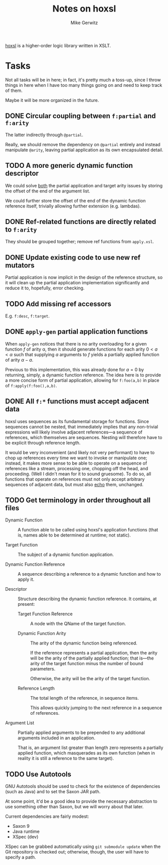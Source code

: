 #+TITLE: Notes on hoxsl
#+AUTHOR: Mike Gerwitz
#+OPTIONS: H:3

[[https://github.com/lovullo/hoxsl][hoxsl]] is a higher-order logic library written in XSLT.

* Tasks
Not all tasks will be in here;  in fact, it's pretty much a toss-up,
since I throw things in here when I have too many things going on and
need to keep track of them.

Maybe it will be more organized in the future.


** DONE Circular coupling between =f:partial= and =f:arity=

The latter indirectly through =@partial=.

Really, we should remove the dependency on =@partial= entirely and instead
manipulate =@arity=, leaving partial application as its own encapsulated
detail.

** TODO A more generic dynamic function descriptor

We could solve _both_ the partial application and target arity issues
by storing the offset of the end of the argument list.

We could further store the offset of the end of the dynamic function
reference itself, trivially allowing further extension (e.g. lambdas).

** DONE Ref-related functions are directly related to =f:arity=

They should be grouped together; remove ref functions from
=apply.xsl=.

** DONE Update existing code to use new ref mutators

Partial application is now implicit in the design of the reference
structure, so it will clean up the partial application implementation
significantly and reduce it to, hopefully, error checking.

** TODO Add missing ref accessors

E.g. =f:desc=, =f:target=.

** DONE =apply-gen= partial application functions

When =apply-gen= notices that there is no arity overloading for a
given function $f$ of arity \alpha, then it should generate functions
for each arity $0 < a < \alpha$ such that supplying $a$ arguments to
$f$ yields a partially applied function of arity $\alpha - a$.

Previous to this implementation, this was already done for $a=0$ by
returning, simply, a dynamic function reference.  The idea here is to
provide a more concise form of partial application, allowing for
=f:foo(a,b)= in place of =f:apply(f:foo(),a,b)=.

** DONE All =f:*= functions must accept adjacent data

hoxsl uses sequences as its fundamental storage for functions.  Since
sequences cannot be nested, that immediately implies that any
non-trivial expressions will likely involve adjacent references---a
sequence of references, which themselves are sequences.  Nesting will
therefore have to be explicit through reference length.

It would be very inconvenient (and likely not very performant) to have
to chop up references every time we want to invoke or manipulate
one; instead, it makes more sense to be able to operate on a sequence
of references like a stream, processing one, chopping off the head,
and proceeding.  (Well I didn't mean for it to sound gruesome).  To do
so, all functions that operate on references must not only accept
arbitrary sequences of adjacent data, but must also _echo_ them,
unchanged.

** TODO Get terminology in order throughout all files

- Dynamic Function ::
  A function able to be called using hoxsl's application functions
  (that is, names able to be determined at runtime; not static).

- Target Function ::
  The subject of a dynamic function application.

- Dynamic Function Reference ::
  A sequence describing a reference to a dynamic function and how to
  apply it.

- Descriptor ::
  Structure describing the dynamic function reference.  It contains,
  at present:

  - Target Function Reference ::
    A node with the QName of the target function.

  - Dynamic Function Arity ::
    The arity of the dynamic function being referenced.

    If the reference represents a partial application, then the arity
    will be the arity of the partially applied function; that is---the
    arity of the target function minus the number of bound parameters.

    Otherwise, the arity will be the arity of the target function.

  - Reference Length ::
    The total length of the reference, in sequence items.

    This allows quickly jumping to the next reference in a sequence of
    references.

- Argument List ::
  Partially applied arguments to be prepended to any additional
  arguments included in an application.

  That is, an argument list greater than length zero represents a
  partially applied function, which masquerades as its own function
  (when in reality it is still a reference to the same target).

** TODO Use Autotools
GNU Autotools should be used to check for the existence of
dependencies (such as Java) and to set the Saxon JAR path.

At some point, it'd be a good idea to provide the necessary
abstraction to use something other than Saxon, but we will worry about
that later.

Current dependencies are fairly modest:
  - Saxon 9
  - Java runtime
  - XSpec (dev)

XSpec can be grabbed automatically using =git submodule update= when
the Git repository is checked out; otherwise, though, the user will
have to specify a path.
